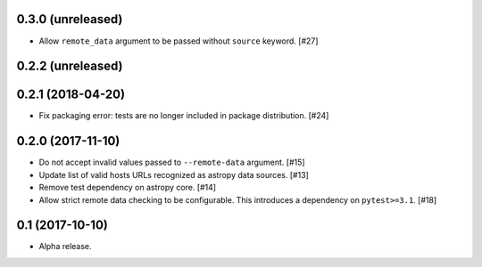 0.3.0 (unreleased)
==================

- Allow ``remote_data`` argument to be passed without ``source`` keyword. [#27]

0.2.2 (unreleased)
==================

0.2.1 (2018-04-20)
==================

- Fix packaging error: tests are no longer included in package distribution.
  [#24]

0.2.0 (2017-11-10)
==================

- Do not accept invalid values passed to ``--remote-data`` argument. [#15]

- Update list of valid hosts URLs recognized as astropy data sources. [#13]

- Remove test dependency on astropy core. [#14]

- Allow strict remote data checking to be configurable. This introduces a
  dependency on ``pytest>=3.1``. [#18]

0.1 (2017-10-10)
================

- Alpha release.
